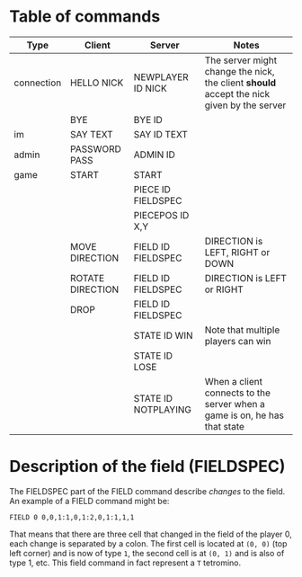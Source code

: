 * Table of commands
| Type       | Client           | Server              | Notes                                                                                     |
|------------+------------------+---------------------+-------------------------------------------------------------------------------------------|
| connection | HELLO NICK       | NEWPLAYER ID NICK   | The server might change the nick, the client *should* accept the nick given by the server |
|            | BYE              | BYE ID              |                                                                                           |
|------------+------------------+---------------------+-------------------------------------------------------------------------------------------|
| im         | SAY TEXT         | SAY ID TEXT         |                                                                                           |
|------------+------------------+---------------------+-------------------------------------------------------------------------------------------|
| admin      | PASSWORD PASS    | ADMIN ID            |                                                                                           |
|------------+------------------+---------------------+-------------------------------------------------------------------------------------------|
| game       | START            | START               |                                                                                           |
|            |                  | PIECE ID FIELDSPEC  |                                                                                           |
|            |                  | PIECEPOS ID X,Y     |                                                                                           |
|            | MOVE DIRECTION   | FIELD ID FIELDSPEC  | DIRECTION is LEFT, RIGHT or DOWN                                                          |
|            | ROTATE DIRECTION | FIELD ID FIELDSPEC  | DIRECTION is LEFT or RIGHT                                                                |
|            | DROP             | FIELD ID FIELDSPEC  |                                                                                           |
|            |                  | STATE ID WIN        | Note that multiple players can win                                                        |
|            |                  | STATE ID LOSE       |                                                                                           |
|            |                  | STATE ID NOTPLAYING | When a client connects to the server when a game is on, he has that state                 |
* Description of the field (FIELDSPEC)
The FIELDSPEC part of the FIELD command describe /changes/ to the
field. An example of a FIELD command might be:

#+BEGIN_SRC text
FIELD 0 0,0,1:1,0,1:2,0,1:1,1,1
#+END_SRC

That means that there are three cell that changed in the field of the
player 0, each change is separated by a colon. The first cell is
located at =(0, 0)= (top left corner) and is now of type =1=, the
second cell is at =(0, 1)= and is also of type 1, etc. This field
command in fact represent a =T= tetromino.
